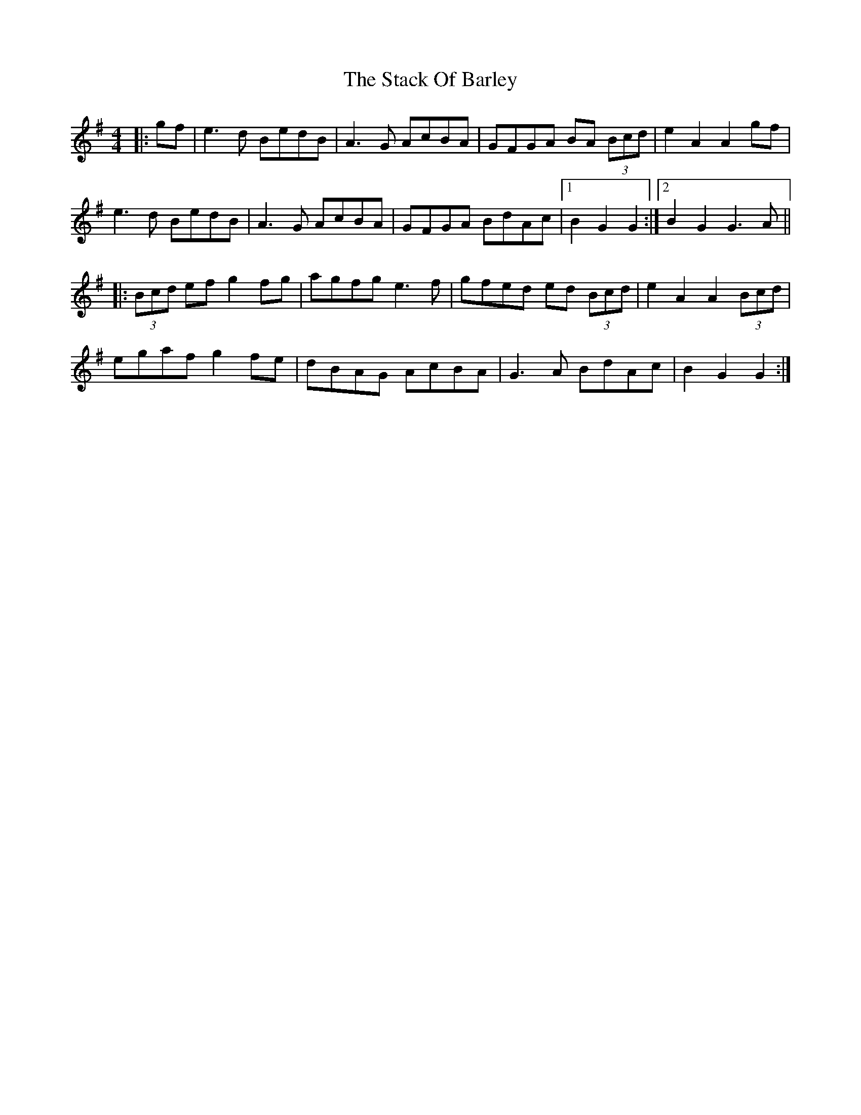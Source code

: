 X: 38318
T: Stack Of Barley, The
R: hornpipe
M: 4/4
K: Gmajor
|:gf|e3d BedB|A3G AcBA|GFGA BA (3Bcd|e2 A2 A2 gf|
e3d BedB|A3G AcBA|GFGA BdAc|1 B2G2 G2:|2 B2G2 G3A||
|:(3Bcd ef g2fg|agfg e3f|gfed ed (3Bcd|e2 A2 A2 (3Bcd|
egaf g2 fe|dBAG AcBA|G3A BdAc|B2G2 G2:|

